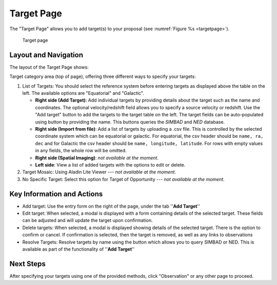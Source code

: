 Target Page
~~~~~~~~~~~

The "Target Page" allows you to add target(s) to your proposal (see 
:numref:`Figure %s <targetpage>`).

.. |icoresolve| image:: /images/resolvebutton.png
   :width: 20%
   :alt: Landing page icons

.. _targetpage:

.. figure:: /images/targetPage.png
   :width: 90%
   :alt: Image of the Target page

   Target page

Layout and Navigation
=====================

The layout of the Target Page shows:

Target category area (top of page), offering three different ways to specify your targets:

1. List of Targets: You should select the reference system before entering targets as displayed above the table on the left. The available options are "Equatorial" and "Galactic".
   
   - **Right side (Add Target)**: Add individual targets by providing details about the target such as the name and coordinates. The optional velocity/redshift field allows you to specify a source velocity or redshift. Use the "Add target" button to add the targets to the target table on the left. The target fields can be auto-populated using |icoresolve| button by providing the name. This buttons queries  the *SIMBAD* and *NED* database.
   - **Right side (Import from file)**: Add a list of targets by uploading a .csv file. This is controlled by the selected coordinate system which can be equatorial or galactic. For equatorial, the csv header should be ``name, ra, dec`` and for Galactic the csv header should be ``name, longitude, latitude``. For rows with empty values in any fields, the whole row will be omitted.
   - **Right side (Spatial Imaging)**: *not available at the moment*.
   - **Left side**: View a list of added targets with the options to edit or delete.
   

2. Target Mosaic: Using Aladin Lite Viewer --- *not available at the moment*.

3. No Specific Target: Select this option for Target of Opportunity  --- *not available at the moment*.




Key Information and Actions
===========================

- Add target:
  Use the entry form on the right of the page, under the tab ''**Add Target**''

- Edit target:
  When selected, a modal is displayed with a form containing details of the selected target.
  These fields can be adjusted and will update the target upon confirmation.

- Delete targets:
  When selected, a modal is displayed showing details of the selected target.
  There is the option to confirm or cancel.
  If confirmation is selected, then the target is removed, as well as any links to observations

- Resolve Targets:
  Resolve targets by name using the |icoresolve| button which allows you to query SIMBAD or NED.
  This is available as part of the functionality of ''**Add Target**''


Next Steps
==========

After specifying your targets using one of the provided methods, click "Observation" or any other page to proceed.


